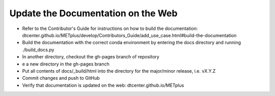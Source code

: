 Update the Documentation on the Web
-----------------------------------

- Refer to the Contributor's Guide for instructions on how to build the
  documentation:
  dtcenter.github.io/METplus/develop/Contributors_Guide/add_use_case.html#build-the-documentation
- Build the documentation with the correct conda environment by entering the
  docs directory and running ./build_docs.py
- In another directory, checkout the gh-pages branch of repository
- e a new directory in the gh-pages branch 
- Put all contents of docs/_build/html into the directory for the major/minor release,
  i.e. vX.Y.Z
- Commit changes and push to GitHub
- Verify that documentation is updated on the web: dtcenter.github.io/METplus
